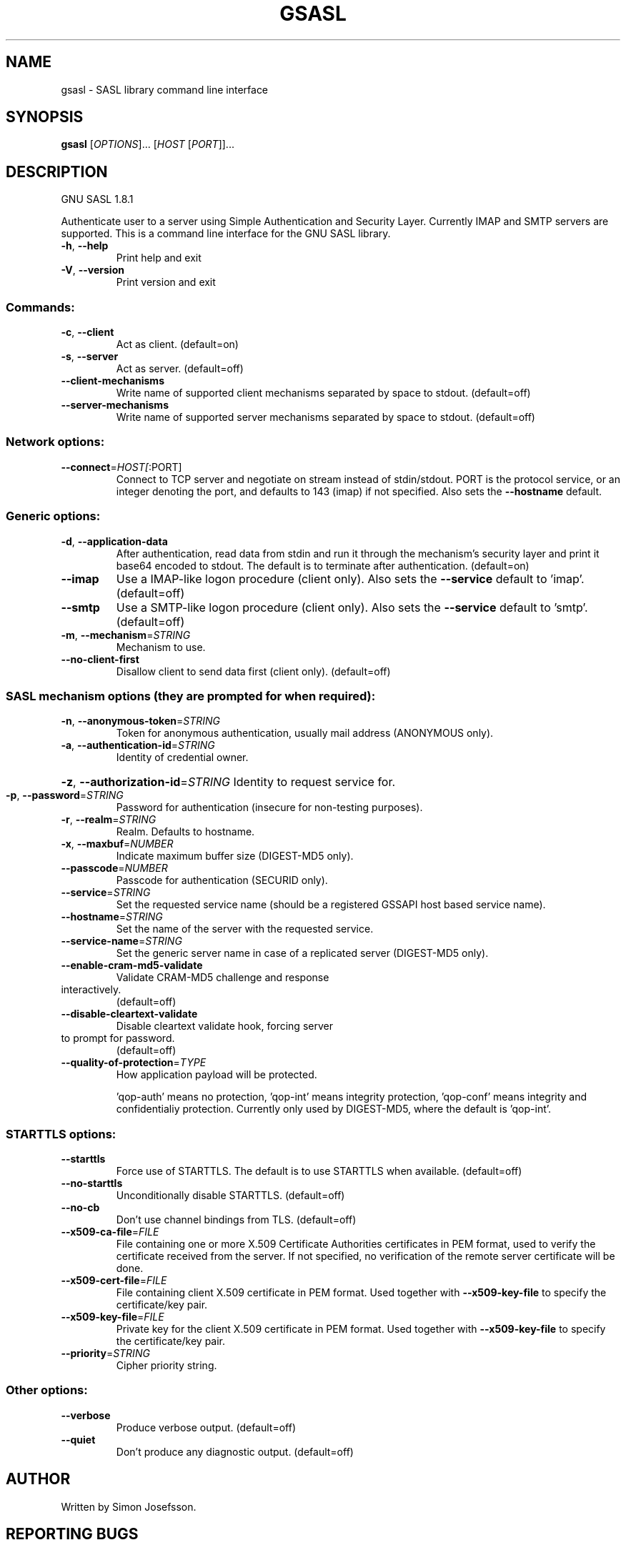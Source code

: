 .\" DO NOT MODIFY THIS FILE!  It was generated by help2man 1.41.1.
.TH GSASL "1" "January 2019" "gsasl 1.8.1" "User Commands"
.SH NAME
gsasl \- SASL library command line interface
.SH SYNOPSIS
.B gsasl
[\fIOPTIONS\fR]... [\fIHOST \fR[\fIPORT\fR]]...
.SH DESCRIPTION
GNU SASL 1.8.1
.PP
Authenticate user to a server using Simple Authentication and
Security Layer.  Currently IMAP and SMTP servers are supported.  This
is a command line interface for the GNU SASL library.
.TP
\fB\-h\fR, \fB\-\-help\fR
Print help and exit
.TP
\fB\-V\fR, \fB\-\-version\fR
Print version and exit
.SS "Commands:"
.TP
\fB\-c\fR, \fB\-\-client\fR
Act as client.  (default=on)
.TP
\fB\-s\fR, \fB\-\-server\fR
Act as server.  (default=off)
.TP
\fB\-\-client\-mechanisms\fR
Write name of supported client mechanisms
separated by space to stdout.  (default=off)
.TP
\fB\-\-server\-mechanisms\fR
Write name of supported server mechanisms
separated by space to stdout.  (default=off)
.SS "Network options:"
.TP
\fB\-\-connect\fR=\fIHOST[\fR:PORT]
Connect to TCP server and negotiate on stream
instead of stdin/stdout. PORT is the protocol
service, or an integer denoting the port, and
defaults to 143 (imap) if not specified. Also
sets the \fB\-\-hostname\fR default.
.SS "Generic options:"
.TP
\fB\-d\fR, \fB\-\-application\-data\fR
After authentication, read data from stdin and
run it through the mechanism's security layer
and print it base64 encoded to stdout. The
default is to terminate after authentication.
(default=on)
.TP
\fB\-\-imap\fR
Use a IMAP\-like logon procedure (client only).
Also sets the \fB\-\-service\fR default to 'imap'.
(default=off)
.TP
\fB\-\-smtp\fR
Use a SMTP\-like logon procedure (client only).
Also sets the \fB\-\-service\fR default to 'smtp'.
(default=off)
.TP
\fB\-m\fR, \fB\-\-mechanism\fR=\fISTRING\fR
Mechanism to use.
.TP
\fB\-\-no\-client\-first\fR
Disallow client to send data first (client
only).  (default=off)
.SS "SASL mechanism options (they are prompted for when required):"
.TP
\fB\-n\fR, \fB\-\-anonymous\-token\fR=\fISTRING\fR
Token for anonymous authentication, usually
mail address (ANONYMOUS only).
.TP
\fB\-a\fR, \fB\-\-authentication\-id\fR=\fISTRING\fR
Identity of credential owner.
.HP
\fB\-z\fR, \fB\-\-authorization\-id\fR=\fISTRING\fR Identity to request service for.
.TP
\fB\-p\fR, \fB\-\-password\fR=\fISTRING\fR
Password for authentication (insecure for
non\-testing purposes).
.TP
\fB\-r\fR, \fB\-\-realm\fR=\fISTRING\fR
Realm. Defaults to hostname.
.TP
\fB\-x\fR, \fB\-\-maxbuf\fR=\fINUMBER\fR
Indicate maximum buffer size (DIGEST\-MD5 only).
.TP
\fB\-\-passcode\fR=\fINUMBER\fR
Passcode for authentication (SECURID only).
.TP
\fB\-\-service\fR=\fISTRING\fR
Set the requested service name (should be a
registered GSSAPI host based service name).
.TP
\fB\-\-hostname\fR=\fISTRING\fR
Set the name of the server with the requested
service.
.TP
\fB\-\-service\-name\fR=\fISTRING\fR
Set the generic server name in case of a
replicated server (DIGEST\-MD5 only).
.TP
\fB\-\-enable\-cram\-md5\-validate\fR
Validate CRAM\-MD5 challenge and response
.TP
interactively.
(default=off)
.TP
\fB\-\-disable\-cleartext\-validate\fR
Disable cleartext validate hook, forcing server
.TP
to prompt for password.
(default=off)
.TP
\fB\-\-quality\-of\-protection\fR=\fITYPE\fR
How application payload will be protected.
.IP
\&'qop\-auth' means no protection, 'qop\-int'
means integrity protection, 'qop\-conf' means
integrity and confidentialiy protection.
Currently only used by DIGEST\-MD5, where the
default is 'qop\-int'.
.SS "STARTTLS options:"
.TP
\fB\-\-starttls\fR
Force use of STARTTLS.  The default is to use
STARTTLS when available.  (default=off)
.TP
\fB\-\-no\-starttls\fR
Unconditionally disable STARTTLS.
(default=off)
.TP
\fB\-\-no\-cb\fR
Don't use channel bindings from TLS.
(default=off)
.TP
\fB\-\-x509\-ca\-file\fR=\fIFILE\fR
File containing one or more X.509 Certificate
Authorities certificates in PEM format, used
to verify the certificate received from the
server.  If not specified, no verification of
the remote server certificate will be done.
.TP
\fB\-\-x509\-cert\-file\fR=\fIFILE\fR
File containing client X.509 certificate in PEM
format.  Used together with \fB\-\-x509\-key\-file\fR
to specify the certificate/key pair.
.TP
\fB\-\-x509\-key\-file\fR=\fIFILE\fR
Private key for the client X.509 certificate in
PEM format.  Used together with
\fB\-\-x509\-key\-file\fR to specify the
certificate/key pair.
.TP
\fB\-\-priority\fR=\fISTRING\fR
Cipher priority string.
.SS "Other options:"
.TP
\fB\-\-verbose\fR
Produce verbose output.  (default=off)
.TP
\fB\-\-quiet\fR
Don't produce any diagnostic output.
(default=off)
.SH AUTHOR
Written by Simon Josefsson.
.SH "REPORTING BUGS"
Report bugs to: bug\-gsasl@gnu.org
.br
GNU SASL home page: <http://www.gnu.org/software/gsasl/>
.br
General help using GNU software: <http://www.gnu.org/gethelp/>
.SH COPYRIGHT
Copyright \(co 2012 Simon Josefsson.
License GPLv3+: GNU GPL version 3 or later <http://gnu.org/licenses/gpl.html>.
.br
This is free software: you are free to change and redistribute it.
There is NO WARRANTY, to the extent permitted by law.
.SH "SEE ALSO"
The full documentation for
.B gsasl
is maintained as a Texinfo manual.  If the
.B info
and
.B gsasl
programs are properly installed at your site, the command
.IP
.B info gsasl
.PP
should give you access to the complete manual.

